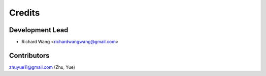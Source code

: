 =======
Credits
=======

Development Lead
----------------

* Richard Wang <richardwangwang@gmail.com>

Contributors
------------

zhuyue11@gmail.com (Zhu, Yue)
